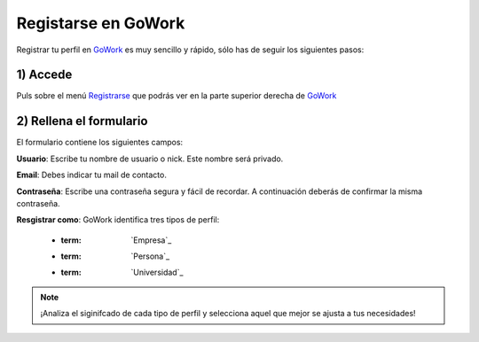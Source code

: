 .. _GoWork: http://gowork.es
.. _Registrarse: http://gowork.es/site/login


Registarse en GoWork
====================

Registrar tu perfil en `GoWork`_ es muy sencillo y rápido, sólo has de seguir los siguientes pasos:

1) Accede
----------
Puls sobre el menú `Registrarse`_ que podrás ver en la parte superior derecha 
de `GoWork`_

2) Rellena el formulario
----------------------
El formulario contiene los siguientes campos:

**Usuario**: Escribe tu nombre de usuario o nick. Este nombre será privado.

**Email**: Debes indicar tu mail de contacto.

**Contraseña**: Escribe una contraseña segura y fácil de recordar. A continuación deberás de confirmar la misma contraseña.

**Resgistrar como**: GoWork identifica tres tipos de perfil:

 * :term: `Empresa`_
 * :term: `Persona`_
 * :term: `Universidad`_
  

.. note:: 	¡Analiza el siginifcado de cada tipo de perfil y selecciona aquel que mejor se ajusta a tus necesidades!
